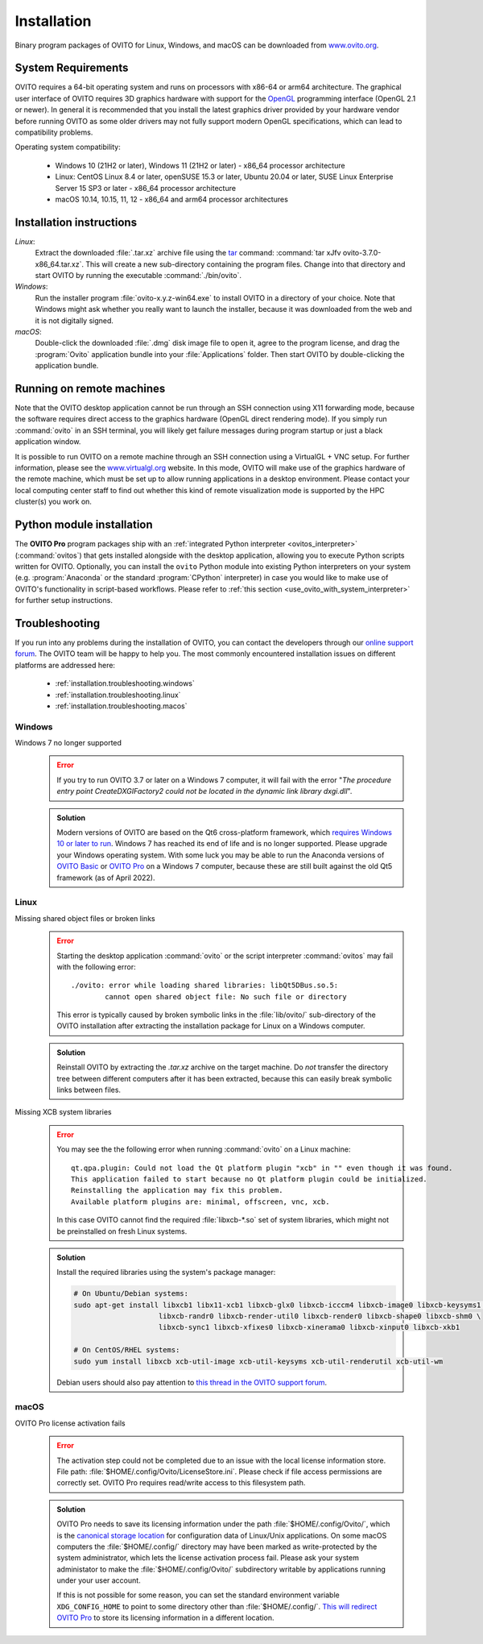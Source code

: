 .. _installation:

============
Installation
============

Binary program packages of OVITO for Linux, Windows, and macOS can be downloaded from `www.ovito.org <https://www.ovito.org/>`_.

.. _installation.requirements:

System Requirements
===================

OVITO requires a 64-bit operating system and runs on processors with x86-64 or arm64 architecture.
The graphical user interface of OVITO requires 3D graphics hardware with support for the `OpenGL <https://en.wikipedia.org/wiki/OpenGL>`_ programming interface (OpenGL 2.1 or newer). 
In general it is recommended that you install the latest graphics driver provided by your hardware vendor before running OVITO as some older drivers may not fully support modern OpenGL specifications, which can lead to compatibility problems.

Operating system compatibility:

  - Windows 10 (21H2 or later), Windows 11 (21H2 or later) - x86_64 processor architecture
  - Linux: CentOS Linux 8.4 or later, openSUSE 15.3 or later, Ubuntu 20.04 or later, SUSE Linux Enterprise Server 15 SP3 or later - x86_64 processor architecture
  - macOS 10.14, 10.15, 11, 12 - x86_64 and arm64 processor architectures

.. _installation.instructions:

Installation instructions
=========================

*Linux*:
    Extract the downloaded :file:`.tar.xz` archive file using the `tar <https://www.computerhope.com/unix/utar.htm>`_ command: :command:`tar xJfv ovito-3.7.0-x86_64.tar.xz`.
    This will create a new sub-directory containing the program files.
    Change into that directory and start OVITO by running the executable :command:`./bin/ovito`.

*Windows*:
    Run the installer program :file:`ovito-x.y.z-win64.exe` to install OVITO in a directory of your choice.
    Note that Windows might ask whether you really want to launch the installer, because it was downloaded from the web and it is not digitally signed.

*macOS*:
    Double-click the downloaded :file:`.dmg` disk image file to open it, agree to the program license, and drag the :program:`Ovito` application bundle into your :file:`Applications` folder.
    Then start OVITO by double-clicking the application bundle.

.. _installation.remote:

Running on remote machines
==========================
    
Note that the OVITO desktop application cannot be run through an SSH connection using X11 forwarding mode, because the software requires direct 
access to the graphics hardware (OpenGL direct rendering mode). If you simply run :command:`ovito` in an SSH terminal, you will likely get failure messages 
during program startup or just a black application window. 
  
It is possible to run OVITO on a remote machine through an SSH connection using a VirtualGL + VNC setup.
For further information, please see the `www.virtualgl.org <https://www.virtualgl.org/>`_ website.
In this mode, OVITO will make use of the graphics hardware of the remote machine, which must be set up to allow running
applications in a desktop environment. Please contact your local computing center staff to find out whether 
this kind of remote visualization mode is supported by the HPC cluster(s) you work on. 

Python module installation
==========================

The **OVITO Pro** program packages ship with an :ref:`integrated Python interpreter <ovitos_interpreter>` (:command:`ovitos`) that gets installed alongside with the desktop application,
allowing you to execute Python scripts written for OVITO. 
Optionally, you can install the ``ovito`` Python module into existing Python interpreters on your system  (e.g. :program:`Anaconda` or the standard :program:`CPython` interpreter) in case you would like to make use of 
OVITO's functionality in script-based workflows. Please refer to :ref:`this section <use_ovito_with_system_interpreter>` for further setup instructions.

.. _installation.troubleshooting:

Troubleshooting
===============

If you run into any problems during the installation of OVITO, you can contact the developers through our `online support forum <https://www.ovito.org/forum/>`_. 
The OVITO team will be happy to help you. The most commonly encountered installation issues on different platforms are addressed here: 

  - :ref:`installation.troubleshooting.windows`
  - :ref:`installation.troubleshooting.linux`
  - :ref:`installation.troubleshooting.macos`

.. _installation.troubleshooting.windows:

Windows
-------

Windows 7 no longer supported
  .. error::

    If you try to run OVITO 3.7 or later on a Windows 7 computer, it will fail with the error "*The procedure entry point CreateDXGIFactory2 could not be 
    located in the dynamic link library dxgi.dll*".

  .. admonition:: Solution
    
    Modern versions of OVITO are based on the Qt6 cross-platform framework, which `requires Windows 10 or later to run <https://doc.qt.io/qt-6/supported-platforms.html>`__. 
    Windows 7 has reached its end of life and is no longer supported. Please upgrade your Windows operating system. With some luck you may be able to run the Anaconda versions of 
    `OVITO Basic <https://anaconda.org/conda-forge/ovito>`__ or `OVITO Pro <https://www.ovito.org/python-downloads/>`__ on a Windows 7 computer, 
    because these are still built against the old Qt5 framework (as of April 2022).

.. _installation.troubleshooting.linux:

Linux
-----

Missing shared object files or broken links
  .. error::

    Starting the desktop application :command:`ovito` or the script interpreter :command:`ovitos` may fail with the following error::

      ./ovito: error while loading shared libraries: libQt5DBus.so.5: 
              cannot open shared object file: No such file or directory

    This error is typically caused by broken symbolic links in the :file:`lib/ovito/` sub-directory of the OVITO installation after 
    extracting the installation package for Linux on a Windows computer. 

  .. admonition:: Solution
    
    Reinstall OVITO by extracting the `.tar.xz` archive on the target machine. 
    Do *not* transfer the directory tree between different computers after it has been extracted,
    because this can easily break symbolic links between files.

Missing XCB system libraries
  .. error::

    You may see the the following error when running :command:`ovito` on a Linux machine::

      qt.qpa.plugin: Could not load the Qt platform plugin "xcb" in "" even though it was found.
      This application failed to start because no Qt platform plugin could be initialized. 
      Reinstalling the application may fix this problem.
      Available platform plugins are: minimal, offscreen, vnc, xcb.

    In this case OVITO cannot find the required :file:`libxcb-*.so` set of system libraries, which might not be 
    preinstalled on fresh Linux systems. 

  .. admonition:: Solution

    Install the required libraries using the system's package manager:

    .. code-block:: shell

      # On Ubuntu/Debian systems:
      sudo apt-get install libxcb1 libx11-xcb1 libxcb-glx0 libxcb-icccm4 libxcb-image0 libxcb-keysyms1 \
                          libxcb-randr0 libxcb-render-util0 libxcb-render0 libxcb-shape0 libxcb-shm0 \
                          libxcb-sync1 libxcb-xfixes0 libxcb-xinerama0 libxcb-xinput0 libxcb-xkb1
                    
      # On CentOS/RHEL systems:
      sudo yum install libxcb xcb-util-image xcb-util-keysyms xcb-util-renderutil xcb-util-wm

    Debian users should also pay attention to `this thread in the OVITO support forum <https://www.ovito.org/forum/topic/installation-problem/#postid-2272>`__.

.. _installation.troubleshooting.macos:

macOS
-----

OVITO Pro license activation fails
  .. error::

    The activation step could not be completed due to an issue with the local license information store. File path: :file:`$HOME/.config/Ovito/LicenseStore.ini`.
    Please check if file access permissions are correctly set. OVITO Pro requires read/write access to this filesystem path. 

  .. admonition:: Solution
    
    OVITO Pro needs to save its licensing information under the path :file:`$HOME/.config/Ovito/`, which is the `canonical storage location <https://specifications.freedesktop.org/basedir-spec/basedir-spec-latest.html>`__ 
    for configuration data of Linux/Unix applications.
    On some macOS computers the :file:`$HOME/.config/` directory may have been marked as write-protected by the system administrator, 
    which lets the license activation process fail. Please ask your system administator to make the :file:`$HOME/.config/Ovito/` subdirectory 
    writable by applications running under your user account.  

    If this is not possible for some reason, you can set the standard environment variable ``XDG_CONFIG_HOME`` to point to some directory other than :file:`$HOME/.config/`.
    `This will redirect OVITO Pro <https://specifications.freedesktop.org/basedir-spec/latest/ar01s03.html>`__ to store its licensing information in a different location.
